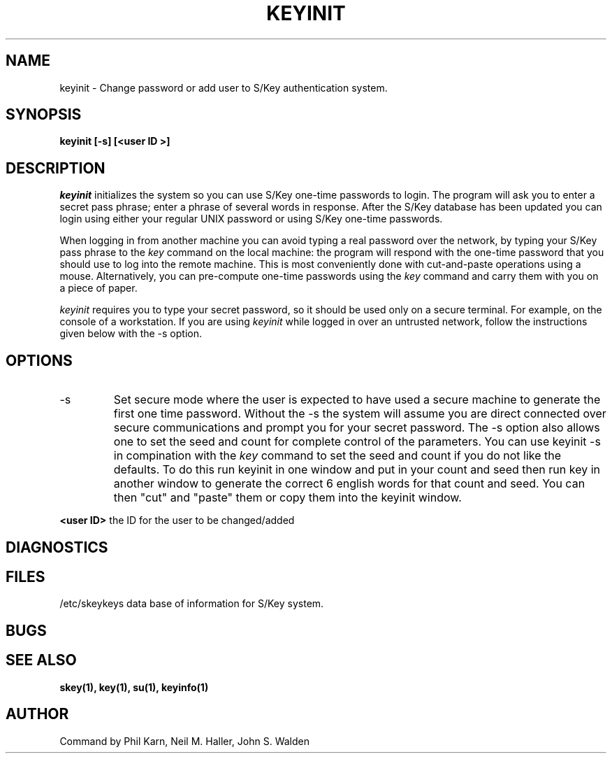 .ll 6i
.pl 10.5i
.\"	@(#)keyinit.1	1.0 (Bellcore) 7/20/93
.\"
.lt 6.0i
.TH KEYINIT 1 "20 July 1993"
.AT 3
.SH NAME
keyinit \-  Change password or add user to S/Key authentication system.
.SH SYNOPSIS
.B keyinit [\-s]   [<user ID >] 
.SH DESCRIPTION
.I keyinit
initializes the system so you can use S/Key one-time passwords to
login.  The program will ask you to enter a secret pass phrase; enter a
phrase of several words in response. After the S/Key database has been
updated you can login using either your regular UNIX password or using
S/Key one-time passwords. 
.PP
When logging in from another machine you can avoid typing a real
password over the network, by typing your S/Key pass phrase to the
\fIkey\fR command on the local machine:  the program will respond with
the one-time password that you should use to log into the remote
machine.  This is most conveniently done with cut-and-paste operations
using a mouse.  Alternatively, you can pre-compute one-time passwords
using the \fIkey\fR command and carry them with you on a piece of paper.
.PP
\fIkeyinit\fR requires you to type your secret password, so it should
be used only on a secure terminal. For example, on the console of a
workstation. If you are using \fIkeyinit\fR while logged in over an
untrusted network, follow the instructions given below with the \-s
option.
.SH OPTIONS
.IP \-s
Set secure mode where the user is expected to have used a secure
machine to generate the first one time password.  Without the \-s the
system will assume you are direct connected over secure communications
and prompt you for your secret password.
The \-s option also allows one to set the seed and count for complete
control of the parameters.  You can use keyinit -s in compination with
the 
.I key
command to set the seed and count if you do not like the defaults.
To do this run keyinit in one window and put in your count and seed
then run key in another window to generate the correct 6 english words
for that count and seed. You can then
"cut" and "paste" them or copy them into the keyinit window.
.sp
.LP
.B <user ID>
the ID for the user to be changed/added
.SH DIAGNOSTICS
.SH FILES
.TP
/etc/skeykeys data base of information for S/Key system.
.SH BUGS
.LP
.SH SEE ALSO
.BR skey(1),
.BR key(1),
.BR su(1),
.BR keyinfo(1)
.SH AUTHOR
Command by Phil Karn, Neil M. Haller, John S. Walden
